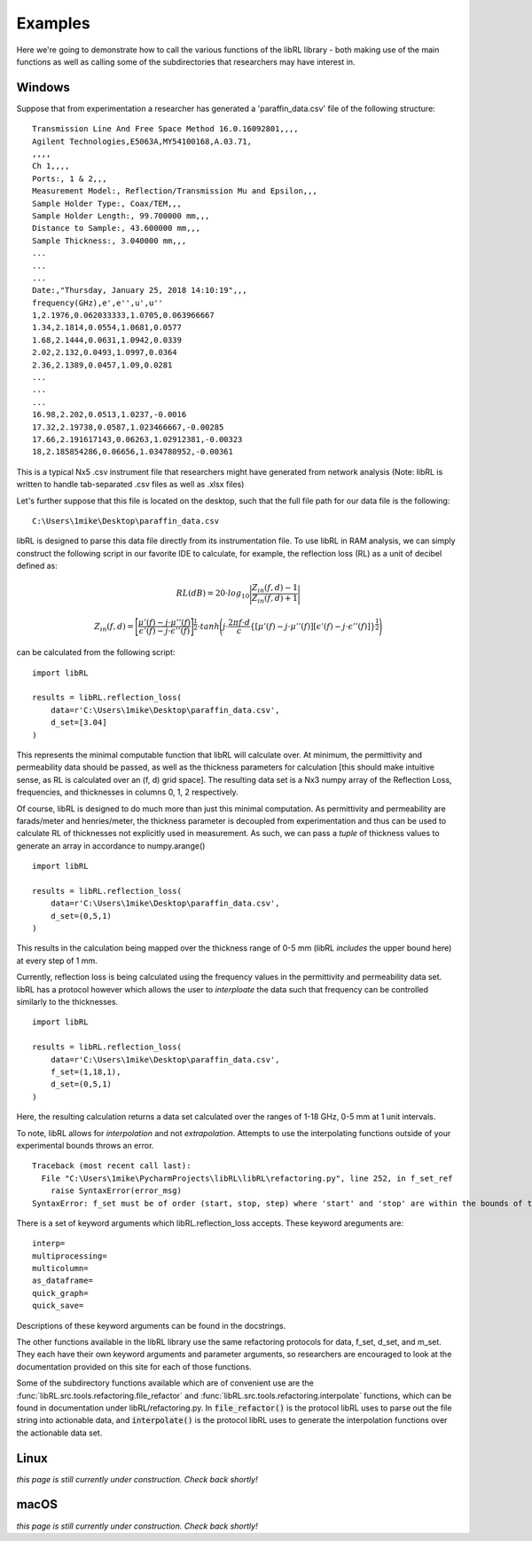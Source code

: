 Examples
========

Here we're going to demonstrate how to call the various functions of the
libRL library - both making use of the main functions as well as calling
some of the subdirectories that researchers may have interest in.

Windows
-------

Suppose that from experimentation a researcher has generated a
'paraffin_data.csv' file of the following structure:

::

    Transmission Line And Free Space Method 16.0.16092801,,,,
    Agilent Technologies,E5063A,MY54100168,A.03.71,
    ,,,,
    Ch 1,,,,
    Ports:, 1 & 2,,,
    Measurement Model:, Reflection/Transmission Mu and Epsilon,,,
    Sample Holder Type:, Coax/TEM,,,
    Sample Holder Length:, 99.700000 mm,,,
    Distance to Sample:, 43.600000 mm,,,
    Sample Thickness:, 3.040000 mm,,,
    ...
    ...
    ...  
    Date:,"Thursday, January 25, 2018 14:10:19",,,
    frequency(GHz),e',e'',u',u''
    1,2.1976,0.062033333,1.0705,0.063966667
    1.34,2.1814,0.0554,1.0681,0.0577
    1.68,2.1444,0.0631,1.0942,0.0339
    2.02,2.132,0.0493,1.0997,0.0364
    2.36,2.1389,0.0457,1.09,0.0281
    ...
    ...
    ...  
    16.98,2.202,0.0513,1.0237,-0.0016
    17.32,2.19738,0.0587,1.023466667,-0.00285
    17.66,2.191617143,0.06263,1.02912381,-0.00323
    18,2.185854286,0.06656,1.034780952,-0.00361

This is a typical Nx5 .csv instrument file that researchers might have
generated from network analysis (Note: libRL is written to handle
tab-separated .csv files as well as .xlsx files)

Let's further suppose that this file is located on the desktop, such
that the full file path for our data file is the following:

::

    C:\Users\1mike\Desktop\paraffin_data.csv

libRL is designed to parse this data file directly from its
instrumentation file. To use libRL in RAM analysis, we can simply
construct the following script in our favorite IDE to calculate, for
example, the reflection loss (RL) as a unit of decibel defined as:

.. math::

    RL(dB) = 20 \cdot log_{10}\Bigg|{\frac{Z_{in}(f, d)-1}{Z_{in}(f,
    d)+1}}\Bigg|


.. math::

    Z_{in}(f, d) =
    \Bigg[ \frac{\mu'(f) - j \cdot \mu''(f)}{\epsilon'(f) - j \cdot \epsilon''(f)} \Bigg]^{\frac{1}{2}}
    \cdot tanh \Bigg( j \cdot \frac{2\pi f \cdot d}{c}
    \{[\mu'(f) - j \cdot \mu''(f)][\epsilon'(f) - j \cdot \epsilon''(f)] \}
    ^{\frac{1}{2}} \Bigg)

can be calculated from the following script:

::

    import libRL
    
    results = libRL.reflection_loss(
        data=r'C:\Users\1mike\Desktop\paraffin_data.csv',
        d_set=[3.04]
    )
    
This represents the minimal computable function that libRL will
calculate over. At minimum, the permittivity and permeability data
should be passed, as well as the thickness parameters for calculation
[this should make intuitive sense, as RL is calculated over an
(f, d) grid space]. The resulting data set is a Nx3 numpy array
of the Reflection Loss, frequencies, and thicknesses in columns
0, 1, 2 respectively.

Of course, libRL is designed to do much more than just this minimal
computation. As permittivity and permeability are farads/meter and
henries/meter, the thickness parameter is decoupled from experimentation
and thus can be used to calculate RL of thicknesses not explicitly used
in measurement. As such, we can pass a *tuple* of thickness values to
generate an array in accordance to numpy.arange()

::

    import libRL
    
    results = libRL.reflection_loss(
        data=r'C:\Users\1mike\Desktop\paraffin_data.csv',
        d_set=(0,5,1)
    )
    
This results in the calculation being mapped over the thickness range of
0-5 mm (libRL *includes* the upper bound here) at every step of 1 mm.

Currently, reflection loss is being calculated using the frequency
values in the permittivity and permeability data set. libRL has a
protocol however which allows the user to *interploate* the data such
that frequency can be controlled similarly to the thicknesses.

::

    import libRL
    
    results = libRL.reflection_loss(
        data=r'C:\Users\1mike\Desktop\paraffin_data.csv',
        f_set=(1,18,1),
        d_set=(0,5,1)
    )
    
Here, the resulting calculation returns a data set calculated over the
ranges of 1-18 GHz, 0-5 mm at 1 unit intervals. 

To note, libRL allows for *interpolation* and not *extrapolation*.
Attempts to use the interpolating functions outside of your experimental
bounds throws an error.

::

    Traceback (most recent call last):
      File "C:\Users\1mike\PycharmProjects\libRL\libRL\refactoring.py", line 252, in f_set_ref
        raise SyntaxError(error_msg)
    SyntaxError: f_set must be of order (start, stop, step) where 'start' and 'stop' are within the bounds of the data
    
There is a set of keyword arguments which libRL.reflection_loss accepts.
These keyword areguments are:

::

    interp=
    multiprocessing=
    multicolumn=
    as_dataframe=
    quick_graph=
    quick_save=

Descriptions of these keyword arguments can be found in the docstrings.

The other functions available in the libRL library use the same
refactoring protocols for data, f_set, d_set, and m_set. They each have
their own keyword arguments and parameter arguments, so researchers are
encouraged to look at the documentation provided on this site for each
of those functions.

Some of the subdirectory functions available which are of convenient use
are the :func:`libRL.src.tools.refactoring.file_refactor` and
:func:`libRL.src.tools.refactoring.interpolate` functions,
which can be found in documentation under libRL/refactoring.py. In
:code:`file_refactor()` is the protocol libRL uses to parse
out the file string into actionable data, and :code:`interpolate()`
is the protocol libRL uses to generate the interpolation functions over
the actionable data set.

Linux
-----

*this page is still currently under construction. Check back shortly!*

macOS
-----

*this page is still currently under construction. Check back shortly!*
